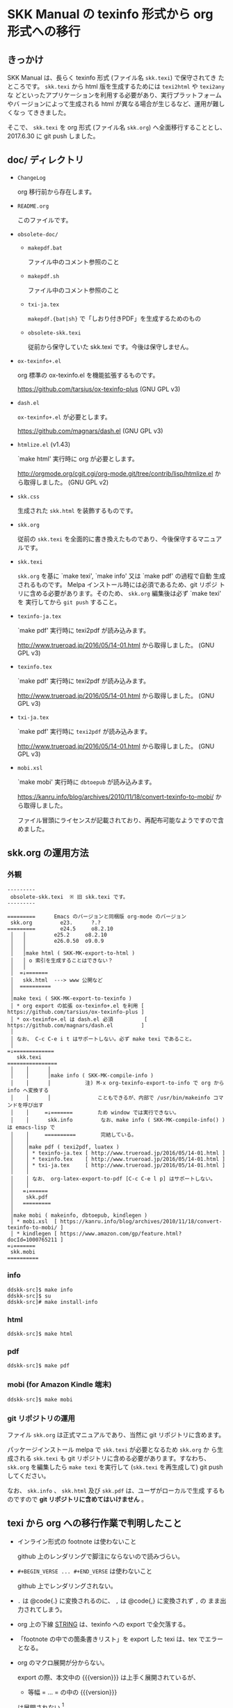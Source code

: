 #+STARTUP: showeverything

* SKK Manual の texinfo 形式から org 形式への移行

** きっかけ

SKK Manual は、長らく texinfo 形式 (ファイル名 ~skk.texi~) で保守されてき
たところです。 ~skk.texi~ から html 版を生成するためには ~texi2html~ や ~texi2any~ な
どといったアプリケーションを利用する必要があり、実行プラットフォームやバ
ージョンによって生成される html が異なる場合が生じるなど、運用が難しくなっ
てききました。

そこで、 ~skk.texi~ を org 形式 (ファイル名 ~skk.org~) へ全面移行することとし、
2017.6.30 に git push しました。

** doc/ ディレクトリ

- ~ChangeLog~

  org 移行前から存在します。

- ~README.org~

  このファイルです。

- ~obsolete-doc/~

  + ~makepdf.bat~

    ファイル中のコメント参照のこと

  + ~makepdf.sh~

    ファイル中のコメント参照のこと

  + ~txi-ja.tex~

    ~makepdf.{bat|sh}~ で「しおり付きPDF」を生成するためのもの

  + ~obsolete-skk.texi~

    従前から保守していた skk.texi です。今後は保守しません。

- ~ox-texinfo+.el~

  org 標準の ox-texinfo.el を機能拡張するものです。

  https://github.com/tarsius/ox-texinfo-plus  (GNU GPL v3)

- ~dash.el~

  ~ox-texinfo+.el~ が必要とします。

  https://github.com/magnars/dash.el  (GNU GPL v3)

- ~htmlize.el~ (v1.43)

  `make html' 実行時に org が必要とします。

  http://orgmode.org/cgit.cgi/org-mode.git/tree/contrib/lisp/htmlize.el から取得しました。
  (GNU GPL v2)

- ~skk.css~

  生成された ~skk.html~ を装飾するものです。

- ~skk.org~

  従前の ~skk.texi~ を全面的に書き換えたものであり、今後保守するマニュアルです。

- ~skk.texi~

  ~skk.org~ を基に `make texi', `make info' 又は `make pdf' の過程で自動
  生成されるものです。 Melpa インストール時には必須であるため、git リポジ
  トリに含める必要があります。そのため、 ~skk.org~ 編集後は必ず `make texi' を
  実行してから ~git push~ すること。

- ~texinfo-ja.tex~

  `make pdf' 実行時に texi2pdf が読み込みます。

  http://www.trueroad.jp/2016/05/14-01.html から取得しました。  (GNU GPL v3)

- ~texinfo.tex~

  `make pdf' 実行時に texi2pdf が読み込みます。

  http://www.trueroad.jp/2016/05/14-01.html から取得しました。  (GNU GPL v3)

- ~txi-ja.tex~

  `make pdf' 実行時に ~texi2pdf~ が読み込みます。

  http://www.trueroad.jp/2016/05/14-01.html から取得しました。  (GNU GPL v3)

- ~mobi.xsl~

  `make mobi' 実行時に ~dbtoepub~ が読み込みます。

  https://kanru.info/blog/archives/2010/11/18/convert-texinfo-to-mobi/ から取得しました。

  ファイル冒頭にライセンスが記載されており、再配布可能なようですので含めました。

** skk.org の運用方法

*** 外観

#+BEGIN_EXAMPLE
  ---------
   obsolete-skk.texi  ※ 旧 skk.texi です。
  ---------

  =========      Emacs のバージョンと同梱版 org-mode のバージョン
   skk.org         e23.      ?.?
  =========        e24.5     o8.2.10
   │   │         e25.2     o8.2.10
   │   │         e26.0.50  o9.0.9
   │   │
   │   │make html ( SKK-MK-export-to-html )
   │   │ o 索引を生成することはできない？
   │   │
   │  =↓=======
   │   skk.html  ---> www 公開など
   │  ==========
   │
   │make texi ( SKK-MK-export-to-texinfo )
   │ * org export の拡張 ox-texinfo+.el を利用 [ https://github.com/tarsius/ox-texinfo-plus ]
   │ * ox-texinfo+.el は dash.el 必須          [ https://github.com/magnars/dash.el         ]
   │
   │ なお、 C-c C-e i t はサポートしない。必ず make texi であること。
   │
  =↓=============
     skk.texi
  ================
   │    │      │
   │    │      │make info ( SKK-MK-compile-info )
   │    │      │           注) M-x org-texinfo-export-to-info で org から info へ変換する
   │    │      │               こともできるが、内部で /usr/bin/makeinfo コマンドを呼び出す
   │    │     =↓=======        ため window では実行できない。
   │    │      skk.info         なお、make info ( SKK-MK-compile-info() ) は emacs-lisp で
   │    │     ==========        完結している。
   │    │
   │    │make pdf ( texi2pdf, luatex )
   │    │ * texinfo-ja.tex [ http://www.trueroad.jp/2016/05/14-01.html ]
   │    │ * texinfo.tex    [ http://www.trueroad.jp/2016/05/14-01.html ]
   │    │ * txi-ja.tex     [ http://www.trueroad.jp/2016/05/14-01.html ]
   │    │
   │    │ なお、 org-latex-export-to-pdf [C-c C-e l p] はサポートしない。
   │    │
   │   =↓======
   │    skk.pdf
   │   =========
   │
   │make mobi ( makeinfo, dbtoepub, kindlegen )
   │ * mobi.xsl  [ https://kanru.info/blog/archives/2010/11/18/convert-texinfo-to-mobi/ ]
   │ * kindlegen [ https://www.amazon.com/gp/feature.html?docId=1000765211 ]
  =↓=======
   skk.mobi
  ==========
#+END_EXAMPLE

*** info

#+BEGIN_SRC shell-script
  ddskk-src]$ make info
  ddskk-src]$ su
  ddskk-src]# make install-info
#+END_SRC

*** html

#+BEGIN_SRC shell-script
  ddskk-src]$ make html
#+END_SRC

*** pdf

#+BEGIN_SRC shell-script
  ddskk-src]$ make pdf
#+END_SRC

*** mobi (for Amazon Kindle 端末)

#+BEGIN_SRC shell-script
  ddskk-src]$ make mobi
#+END_SRC

*** git リポジトリの運用

ファイル ~skk.org~ は正式マニュアルであり、当然に git リポジトリに含めます。

パッケージインストール melpa で ~skk.texi~ が必要となるため ~skk.org~ か
ら生成される ~skk.texi~ も git リポジトリに含める必要があります。すなわち、
~skk.org~ を編集したら ~make texi~ を実行して (~skk.texi~ を再生成して)
git push してください。

なお、 ~skk.info~ 、 ~skk.html~ 及び ~skk.pdf~ は、ユーザがローカルで生成
するものですので *git リポジトリに含めてはいけません* 。

** texi から org への移行作業で判明したこと

- インライン形式の footnote は使わないこと

  github 上のレンダリングで脚注にならないので読みづらい。

- ~#+BEGIN_VERSE ... #+END_VERSE~ は使わないこと

  github 上でレンダリングされない。

- ~.~ は @code{.} に変換されるのに、 ~,~ は @code{,} に変換されず ~,~ の
  まま出力されてしまう。

- org 上の下線 _STRING_ は、texinfo への export で全欠落する。

- 「footnote の中での箇条書きリスト」を export した texi は、tex でエラーとなる。

- org のマクロ展開が分からない。

  export の際、本文中の {{{version}}} は上手く展開されているが、
  + 等幅 = ... = の中の {{{version}}}
  は展開されない [fn:version] 。

- #+TEXINFO_DIR_CATEGORY: はひとつしか効かない？

  オリジナル ~skk.texi~ にはふたつの ~@dircategory~ がある。
  - ~@dircategory Emacs~
  - ~@dircategory GNU Emacs Lisp~

  ~skk.org~ にふたつの ~#+TEXINFO_DIR_CATEGORY:~ を記載しても、
  ~org-texinfo-export-to-texinfo~ で生成される ~skk.texi~ にはひとつしか出力
  されない。

- url エンコードがそのまま export されない

  ~skk.org~ に記載した url は  http://openlab.jp/skk/wiki/wiki.cgi?page=SKK%BC%AD%BD%F1
  export すると                http://openlab.jp/skk/wiki/wiki.cgi?page=SKK%C2%BC%C2%AD%C2%BD%C3%B1
  と変換されてしまう。

- リンク

  生成される種類 (html, info, pdf) によって見栄えが異なる。

  + http リンク

    日本語文脈の間に挿入しても不自然ではない。

    | org  | [[http://git.chise.org/elisp/apel/][APEL]]          |
    | html | <a href="http://git.chise.org/elisp/apel/">APEL</a> |
    | texi | @uref{http://git.chise.org/elisp/apel/, APEL}       |
    | info | APEL (http://git.chise.org/elisp/apel/)             |
    | pdf  | APEL (http://git.chise.org/elisp/apel/)             |

  + 内部リンク

    info と pdf の見栄えを考慮すると、日本語文脈の間に挿入してしまっては不自然であるため、
    footnote 化が望ましいか。

    | org  | [[チュートリアル][チュートリアル]]  | 付属の チュートリアル が                          |
    | html | チュートリアル                      | 付属の チュートリアル が                          |
    | texi | @ref{チュートリアル}                |                                                   |
    | info | see チュートリアル                  | 付属の see チュートリアル が                      |
    | pdf  | Section 4.5 [チュートリアル], p. 22 | 付属の Section 4.5 [チュートリアル], 22ページ が  |

  + Info リンク

    内部リンクと同様に footnote 化が望ましいか。
    PDF は、それが info であると見た目分かりづらい。しかもクリッカブル。

    | org  | [[info:emacs#Auto Fill][Auto Fill Mode in GNU Emacs Manual]]                                                             |
    | html | <a href="http://www.gnu.org/software/emacs/manual/html_mono/emacs.html#Auto-Fill">Auto Fill Mode in GNU Emacs Manual</a> |
    | texi | @ref{Auto Fill,Auto Fill Mode in GNU Emacs Manual,,emacs,}                                                               |
    | info | see Auto Fill Mode in GNU Emacs Manual(emacs)                                                                            |
    | pdf  | Section “Auto Fill” in emacs                                                                                           |

** 将来

今回は org 形式を選択しましたが、更なる将来には他の形式への移行も考えられ
ます。

- markdown 形式

  github の標準形式として採用されているなど、今後も広い普及が見込まれます。

- reStructuredText 形式

  reStructuredText 形式で作成すれば、 [[http://www.sphinx-doc.org][Sphinx]] を
  利用して多様な形式へ変換できる。

* Footnotes

[fn:version] GNU Emacs 26 未満で標準同梱の Org mode 8.2.10 では #+SUBTITLE: の
中の {{{version}}} も展開されない。GNU Emacs 26 以降で標準同梱の Org mode 9 で
は展開される。

# Local Variables:
#   buffer-invisibility-spec: nil
# End:
